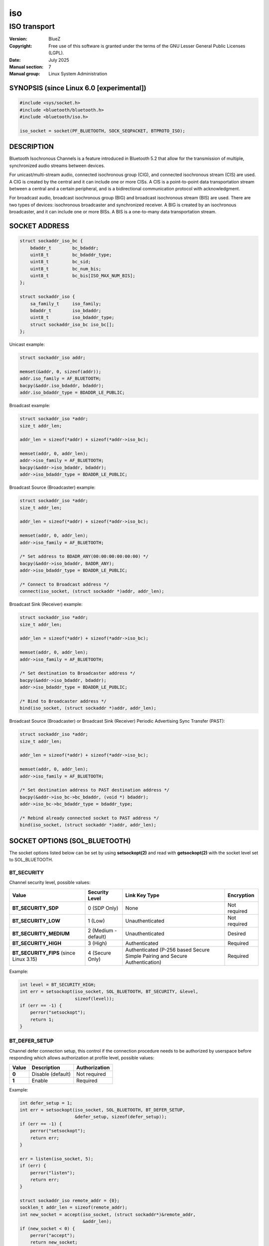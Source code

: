 ===
iso
===
-------------
ISO transport
-------------

:Version: BlueZ
:Copyright: Free use of this software is granted under the terms of the GNU
            Lesser General Public Licenses (LGPL).
:Date: July 2025
:Manual section: 7
:Manual group: Linux System Administration

SYNOPSIS (since Linux 6.0 [experimental])
=========================================

.. code-block::

    #include <sys/socket.h>
    #include <bluetooth/bluetooth.h>
    #include <bluetooth/iso.h>

    iso_socket = socket(PF_BLUETOOTH, SOCK_SEQPACKET, BTPROTO_ISO);

DESCRIPTION
===========

Bluetooth Isochronous Channels is a feature introduced in Bluetooth 5.2 that
allow for the transmission of multiple, synchronized audio streams between
devices.

For unicast/multi-stream audio, connected isochronous group (CIG), and
connected isochronous stream (CIS) are used. A CIG is created by the central and
it can include one or more CISs. A CIS is a point-to-point data transportation
stream between a central and a certain peripheral, and is a bidirectional
communication protocol with acknowledgment.

For broadcast audio, broadcast isochronous group (BIG) and broadcast isochronous
stream (BIS) are used. There are two types of devices: isochronous broadcaster
and synchronized receiver. A BIG is created by an isochronous broadcaster, and
it can include one or more BISs. A BIS is a one-to-many data transportation
stream.

SOCKET ADDRESS
==============

.. code-block::

    struct sockaddr_iso_bc {
        bdaddr_t	bc_bdaddr;
        uint8_t		bc_bdaddr_type;
        uint8_t		bc_sid;
        uint8_t		bc_num_bis;
        uint8_t		bc_bis[ISO_MAX_NUM_BIS];
    };

    struct sockaddr_iso {
        sa_family_t     iso_family;
        bdaddr_t        iso_bdaddr;
        uint8_t		iso_bdaddr_type;
        struct sockaddr_iso_bc iso_bc[];
    };

Unicast example:

.. code-block::

    struct sockaddr_iso addr;

    memset(&addr, 0, sizeof(addr));
    addr.iso_family = AF_BLUETOOTH;
    bacpy(&addr.iso_bdaddr, bdaddr);
    addr.iso_bdaddr_type = BDADDR_LE_PUBLIC;

Broadcast example:

.. code-block::

    struct sockaddr_iso *addr;
    size_t addr_len;

    addr_len = sizeof(*addr) + sizeof(*addr->iso_bc);

    memset(addr, 0, addr_len);
    addr->iso_family = AF_BLUETOOTH;
    bacpy(&addr->iso_bdaddr, bdaddr);
    addr->iso_bdaddr_type = BDADDR_LE_PUBLIC;

Broadcast Source (Broadcaster) example:

.. code-block::

    struct sockaddr_iso *addr;
    size_t addr_len;

    addr_len = sizeof(*addr) + sizeof(*addr->iso_bc);

    memset(addr, 0, addr_len);
    addr->iso_family = AF_BLUETOOTH;

    /* Set address to BDADR_ANY(00:00:00:00:00:00) */
    bacpy(&addr->iso_bdaddr, BADDR_ANY);
    addr->iso_bdaddr_type = BDADDR_LE_PUBLIC;

    /* Connect to Broadcast address */
    connect(iso_socket, (struct sockaddr *)addr, addr_len);

Broadcast Sink (Receiver) example:

.. code-block::

    struct sockaddr_iso *addr;
    size_t addr_len;

    addr_len = sizeof(*addr) + sizeof(*addr->iso_bc);

    memset(addr, 0, addr_len);
    addr->iso_family = AF_BLUETOOTH;

    /* Set destination to Broadcaster address */
    bacpy(&addr->iso_bdaddr, bdaddr);
    addr->iso_bdaddr_type = BDADDR_LE_PUBLIC;

    /* Bind to Broadcaster address */
    bind(iso_socket, (struct sockaddr *)addr, addr_len);

Broadcast Source (Broadcaster) or Broadcast Sink (Receiver) Periodic
Advertising Sync Transfer (PAST):

.. code-block::

    struct sockaddr_iso *addr;
    size_t addr_len;

    addr_len = sizeof(*addr) + sizeof(*addr->iso_bc);

    memset(addr, 0, addr_len);
    addr->iso_family = AF_BLUETOOTH;

    /* Set destination address to PAST destination address */
    bacpy(&addr->iso_bc->bc_bdaddr, (void *) bdaddr);
    addr->iso_bc->bc_bdaddr_type = bdaddr_type;

    /* Rebind already connected socket to PAST address */
    bind(iso_socket, (struct sockaddr *)addr, addr_len);

SOCKET OPTIONS (SOL_BLUETOOTH)
==============================

The socket options listed below can be set by using **setsockopt(2)** and read
with **getsockopt(2)** with the socket level set to SOL_BLUETOOTH.

BT_SECURITY
-----------

Channel security level, possible values:

.. csv-table::
    :header: "Value", "Security Level", "Link Key Type", "Encryption"
    :widths: auto

    **BT_SECURITY_SDP**, 0 (SDP Only), None, Not required
    **BT_SECURITY_LOW**, 1 (Low), Unauthenticated, Not required
    **BT_SECURITY_MEDIUM**, 2 (Medium - default), Unauthenticated, Desired
    **BT_SECURITY_HIGH**, 3 (High), Authenticated, Required
    **BT_SECURITY_FIPS** (since Linux 3.15), 4 (Secure Only), Authenticated (P-256 based Secure Simple Pairing and Secure Authentication), Required

Example:

.. code-block::

    int level = BT_SECURITY_HIGH;
    int err = setsockopt(iso_socket, SOL_BLUETOOTH, BT_SECURITY, &level,
                         sizeof(level));
    if (err == -1) {
        perror("setsockopt");
        return 1;
    }

BT_DEFER_SETUP
--------------

Channel defer connection setup, this control if the connection procedure
needs to be authorized by userspace before responding which allows
authorization at profile level, possible values:

.. csv-table::
    :header: "Value", "Description", "Authorization"
    :widths: auto

    **0**, Disable (default), Not required
    **1**, Enable, Required

Example:

.. code-block::

    int defer_setup = 1;
    int err = setsockopt(iso_socket, SOL_BLUETOOTH, BT_DEFER_SETUP,
                         &defer_setup, sizeof(defer_setup));
    if (err == -1) {
        perror("setsockopt");
        return err;
    }

    err = listen(iso_socket, 5);
    if (err) {
        perror("listen");
        return err;
    }

    struct sockaddr_iso remote_addr = {0};
    socklen_t addr_len = sizeof(remote_addr);
    int new_socket = accept(iso_socket, (struct sockaddr*)&remote_addr,
                            &addr_len);
    if (new_socket < 0) {
        perror("accept");
        return new_socket;
    }

    /* To complete the connection setup of new_socket read 1 byte */
    char c;
    struct pollfd pfd;

    memset(&pfd, 0, sizeof(pfd));
    pfd.fd = new_socket;
    pfd.events = POLLOUT;

    err = poll(&pfd, 1, 0);
    if (err) {
        perror("poll");
        return err;
    }

    if (!(pfd.revents & POLLOUT)) {
        err = read(sk, &c, 1);
        if (err < 0) {
            perror("read");
            return err;
        }
    }

BT_PKT_STATUS
-------------

Enable reporting packet status via `BT_SCM_PKT_STATUS` CMSG on
received packets.  Possible values:

.. csv-table::
    :header: "Value", "Description"
    :widths: auto

    **0**, Disable (default)
    **1**, Enable


:BT_SCM_PKT_STATUS:

    Level ``SOL_BLUETOOTH`` CMSG with data::

        uint8_t pkt_status;

    The values are equal to the "Packet_Status_Flag" defined in
    Core Specification v6.1, 5.4.5. HCI ISO Data packets:

    https://www.bluetooth.com/wp-content/uploads/Files/Specification/HTML/Core-61/out/en/host-controller-interface/host-controller-interface-functional-specification.html#UUID-9b5fb085-278b-5084-ac33-bee2839abe6b

    .. csv-table::
        :header: "pkt_status", "Description"
        :widths: auto

        **0x0**, "Valid data. The complete SDU was received correctly."
        **0x1**, "Possibly invalid data. The contents of the ISO_SDU_Fragment,
        may contain errors or part of the SDU may be missing.
        This is reported as 'data with possible errors'."
        **0x2**, "Part(s) of the SDU were not received correctly.
        This is reported as 'lost data'."

BT_PKT_SEQNUM (since Linux 6.17-rc1)
------------------------------------

Enable reporting packet ISO sequence number via `BT_SCM_PKT_SEQNUM`
CMSG on received packets.  Possible values:

.. csv-table::
    :header: "Value", "Description"
    :widths: auto

    **0**, Disable (default)
    **1**, Enable


:BT_SCM_PKT_SEQNUM:

    Level ``SOL_BLUETOOTH`` CMSG with data::

        uint16_t pkt_seqnum;

    The values are equal to the "Packet_Sequence_Number" defined in
    Core Specification v6.1, 5.4.5. HCI ISO Data packets:

    https://www.bluetooth.com/wp-content/uploads/Files/Specification/HTML/Core-61/out/en/host-controller-interface/host-controller-interface-functional-specification.html#UUID-9b5fb085-278b-5084-ac33-bee2839abe6b

Example (Enable sequence numbers):

.. code-block::

    uint32_t opt = 1;
    if (setsockopt(fd, SOL_BLUETOOTH, BT_PKT_SEQNUM, &opt, sizeof(opt)) < 0)
        goto error;

Example (Read packet and its sequence number):

.. code-block::

   char data_buf[256];
   uint16_t seqnum;
   union {
       char buf[CMSG_SPACE(sizeof(uint16_t))];
       struct cmsghdr align;
   } control;
   struct iovec data = {
       .iov_base = data_buf,
       .iov_len = sizeof(data_buf),
   };
   struct msghdr msg = {
       .msg_iov = &data,
       .msg_iovlen = 1,
       .msg_control = control.buf,
       .msg_controllen = sizeof(control.buf),
   };
   struct scm_timestamping tss;

   res = recvmsg(fd, &msg, 0);
   if (res < 0)
       goto error;

   for (cmsg = CMSG_FIRSTHDR(&msg); cmsg; cmsg = CMSG_NXTHDR(&msg, cmsg)) {
       if (cmsg->cmsg_level == SOL_BLUETOOTH && cmsg->cmsg_type == BT_PKT_SEQNUM)
           memcpy(&seqnum, CMSG_DATA(cmsg), sizeof(seqnum));
   }

SOCKET OPTIONS (SOL_SOCKET)
===========================

``SOL_SOCKET`` level socket options that modify generic socket
features (``SO_SNDBUF``, ``SO_RCVBUF``, etc.) have their usual
meaning, see **socket(7)**.

The ``SOL_SOCKET`` level ISO socket options that have
Bluetooth-specific handling in kernel are listed below.

SO_TIMESTAMPING, SO_TIMESTAMP, SO_TIMESTAMPNS
---------------------------------------------

See https://docs.kernel.org/networking/timestamping.html

For ISO sockets, software RX timestamps are supported.  Software TX
timestamps (SOF_TIMESTAMPING_TX_SOFTWARE) are supported since
Linux 6.15.

The software RX timestamp is the time when the kernel received the
packet from the controller driver.

The ``SCM_TSTAMP_SND`` timestamp is emitted when packet is sent to the
controller driver.

The ``SCM_TSTAMP_COMPLETION`` timestamp is emitted when controller
reports the packet completed.  Completion timestamps are only
supported on controllers that have ISO flow control.  Other TX
timestamp types are not supported.

You can use ``SIOCETHTOOL`` to query supported flags.

The timestamps are in ``CLOCK_REALTIME`` time.

Example (Enable RX timestamping):

.. code-block::

   int flags = SOF_TIMESTAMPING_SOFTWARE |
       SOF_TIMESTAMPING_RX_SOFTWARE;
   setsockopt(fd, SOL_SOCKET, SO_TIMESTAMPING, &flags, sizeof(flags));

Example (Read packet and its RX timestamp):

.. code-block::

   char data_buf[256];
   union {
       char buf[CMSG_SPACE(sizeof(struct scm_timestamping))];
       struct cmsghdr align;
   } control;
   struct iovec data = {
       .iov_base = data_buf,
       .iov_len = sizeof(data_buf),
   };
   struct msghdr msg = {
       .msg_iov = &data,
       .msg_iovlen = 1,
       .msg_control = control.buf,
       .msg_controllen = sizeof(control.buf),
   };
   struct scm_timestamping tss;

   res = recvmsg(fd, &msg, MSG_ERRQUEUE | MSG_DONTWAIT);
   if (res < 0)
       goto error;

   for (cmsg = CMSG_FIRSTHDR(&msg); cmsg; cmsg = CMSG_NXTHDR(&msg, cmsg)) {
       if (cmsg->cmsg_level == SOL_SOCKET && cmsg->cmsg_type == SCM_TIMESTAMPING)
           memcpy(&tss, CMSG_DATA(cmsg), sizeof(tss));
   }

   tstamp_clock_realtime = tss.ts[0];

Example (Enable TX timestamping):

.. code-block::

   int flags = SOF_TIMESTAMPING_SOFTWARE |
       SOF_TIMESTAMPING_TX_SOFTWARE |
       SOF_TIMESTAMPING_OPT_ID;
   setsockopt(fd, SOL_SOCKET, SO_TIMESTAMPING, &flags, sizeof(flags));

Example (Read TX timestamps):

.. code-block::

   union {
       char buf[CMSG_SPACE(sizeof(struct scm_timestamping))];
       struct cmsghdr align;
   } control;
   struct iovec data = {
       .iov_base = NULL,
       .iov_len = 0
   };
   struct msghdr msg = {
       .msg_iov = &data,
       .msg_iovlen = 1,
       .msg_control = control.buf,
       .msg_controllen = sizeof(control.buf),
   };
   struct cmsghdr *cmsg;
   struct scm_timestamping tss;
   struct sock_extended_err serr;
   int res;

   res = recvmsg(fd, &msg, MSG_ERRQUEUE | MSG_DONTWAIT);
   if (res < 0)
       goto error;

   for (cmsg = CMSG_FIRSTHDR(&msg); cmsg; cmsg = CMSG_NXTHDR(&msg, cmsg)) {
       if (cmsg->cmsg_level == SOL_SOCKET && cmsg->cmsg_type == SCM_TIMESTAMPING)
           memcpy(&tss, CMSG_DATA(cmsg), sizeof(tss));
       else if (cmsg->cmsg_level == SOL_BLUETOOTH && cmsg->cmsg_type == BT_SCM_ERROR)
           memcpy(&serr, CMSG_DATA(cmsg), sizeof(serr));
   }

   tstamp_clock_realtime = tss.ts[0];
   tstamp_type = serr->ee_info;      /* SCM_TSTAMP_SND or SCM_TSTAMP_COMPLETION */
   tstamp_seqnum = serr->ee_data;


IOCTLS
======

The following ioctls with operation specific for ISO sockets are
available.

SIOCETHTOOL (since Linux 6.16-rc1)
----------------------------------

Supports only command `ETHTOOL_GET_TS_INFO`, which may be used to
query supported `SOF_TIMESTAMPING_*` flags.  The
`SOF_TIMESTAMPING_OPT_*` flags are always available as applicable.

Example:

.. code-block::

   #include <linux/ethtool.h>
   #include <linux/sockios.h>
   #include <net/if.h>
   #include <sys/socket.h>
   #include <sys/ioctl.h>

   ...

   struct ifreq ifr = {};
   struct ethtool_ts_info cmd = {};
   int sk;

   snprintf(ifr.ifr_name, sizeof(ifr.ifr_name), "hci0");
   ifr.ifr_data = (void *)&cmd;
   cmd.cmd = ETHTOOL_GET_TS_INFO;

   sk = socket(PF_BLUETOOTH, SOCK_SEQPACKET, BTPROTO_ISO);
   if (sk < 0)
       goto error;
   if (ioctl(sk, SIOCETHTOOL, &ifr))
       goto error;

   sof_available = cmd.so_timestamping;

RESOURCES
=========

http://www.bluez.org

REPORTING BUGS
==============

linux-bluetooth@vger.kernel.org

SEE ALSO
========

socket(7), isotest(1)
